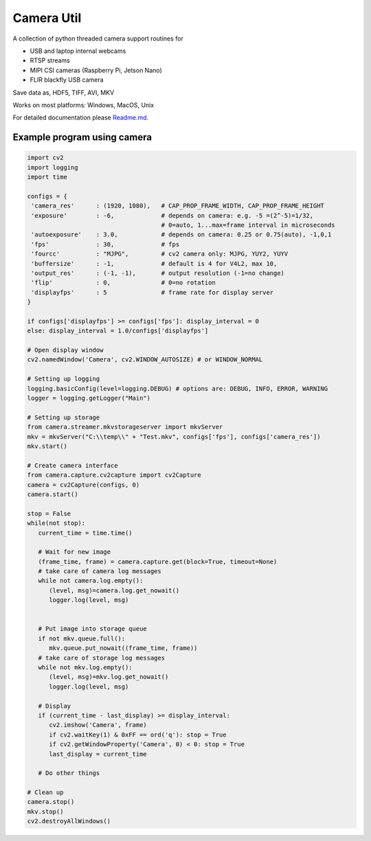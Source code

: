 Camera Util
===========

A collection of python threaded camera support routines for  

-  USB and laptop internal webcams 
-  RTSP streams 
-  MIPI CSI cameras (Raspberry Pi, Jetson Nano) 
-  FLIR blackfly USB camera

Save data as, HDF5, TIFF, AVI, MKV  

Works on most platforms: Windows, MacOS, Unix  

For detailed documentation please `Readme.md
<https://github.com/uutzinger/camera/blob/master/README.md>`_.

Example program using camera
----------------------------

.. code-block:: python

   import cv2
   import logging
   import time

   configs = {
    'camera_res'      : (1920, 1080),   # CAP_PROP_FRAME_WIDTH, CAP_PROP_FRAME_HEIGHT
    'exposure'        : -6,             # depends on camera: e.g. -5 =(2^-5)=1/32, 
                                        # 0=auto, 1...max=frame interval in microseconds
    'autoexposure'    : 3.0,            # depends on camera: 0.25 or 0.75(auto), -1,0,1
    'fps'             : 30,             # fps
    'fourcc'          : "MJPG",         # cv2 camera only: MJPG, YUY2, YUYV
    'buffersize'      : -1,             # default is 4 for V4L2, max 10, 
    'output_res'      : (-1, -1),       # output resolution (-1=no change) 
    'flip'            : 0,              # 0=no rotation 
    'displayfps'      : 5               # frame rate for display server
   }

   if configs['displayfps'] >= configs['fps']: display_interval = 0
   else: display_interval = 1.0/configs['displayfps']

   # Open display window
   cv2.namedWindow('Camera', cv2.WINDOW_AUTOSIZE) # or WINDOW_NORMAL

   # Setting up logging
   logging.basicConfig(level=logging.DEBUG) # options are: DEBUG, INFO, ERROR, WARNING
   logger = logging.getLogger("Main")

   # Setting up storage
   from camera.streamer.mkvstorageserver import mkvServer
   mkv = mkvServer("C:\\temp\\" + "Test.mkv", configs['fps'], configs['camera_res'])
   mkv.start()

   # Create camera interface 
   from camera.capture.cv2capture import cv2Capture
   camera = cv2Capture(configs, 0)
   camera.start()
   
   stop = False
   while(not stop):
      current_time = time.time()

      # Wait for new image
      (frame_time, frame) = camera.capture.get(block=True, timeout=None)
      # take care of camera log messages
      while not camera.log.empty():
         (level, msg)=camera.log.get_nowait()
         logger.log(level, msg)


      # Put image into storage queue
      if not mkv.queue.full():
         mkv.queue.put_nowait((frame_time, frame)) 
      # take care of storage log messages
      while not mkv.log.empty():
         (level, msg)=mkv.log.get_nowait()
         logger.log(level, msg)

      # Display
      if (current_time - last_display) >= display_interval:
         cv2.imshow('Camera', frame)
         if cv2.waitKey(1) & 0xFF == ord('q'): stop = True
         if cv2.getWindowProperty('Camera', 0) < 0: stop = True
         last_display = current_time
  
      # Do other things 

   # Clean up
   camera.stop()
   mkv.stop()
   cv2.destroyAllWindows()

